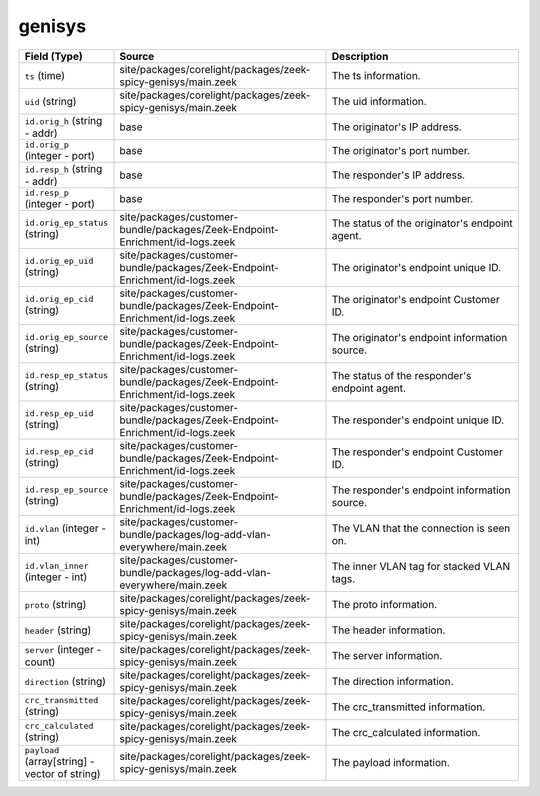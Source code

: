 .. _ref_logs_genisys:

genisys
-------
.. list-table::
   :header-rows: 1
   :class: longtable
   :widths: 1 3 3

   * - Field (Type)
     - Source
     - Description

   * - ``ts`` (time)
     - site/packages/corelight/packages/zeek-spicy-genisys/main.zeek
     - The ts information.

   * - ``uid`` (string)
     - site/packages/corelight/packages/zeek-spicy-genisys/main.zeek
     - The uid information.

   * - ``id.orig_h`` (string - addr)
     - base
     - The originator's IP address.

   * - ``id.orig_p`` (integer - port)
     - base
     - The originator's port number.

   * - ``id.resp_h`` (string - addr)
     - base
     - The responder's IP address.

   * - ``id.resp_p`` (integer - port)
     - base
     - The responder's port number.

   * - ``id.orig_ep_status`` (string)
     - site/packages/customer-bundle/packages/Zeek-Endpoint-Enrichment/id-logs.zeek
     - The status of the originator's endpoint agent.

   * - ``id.orig_ep_uid`` (string)
     - site/packages/customer-bundle/packages/Zeek-Endpoint-Enrichment/id-logs.zeek
     - The originator's endpoint unique ID.

   * - ``id.orig_ep_cid`` (string)
     - site/packages/customer-bundle/packages/Zeek-Endpoint-Enrichment/id-logs.zeek
     - The originator's endpoint Customer ID.

   * - ``id.orig_ep_source`` (string)
     - site/packages/customer-bundle/packages/Zeek-Endpoint-Enrichment/id-logs.zeek
     - The originator's endpoint information source.

   * - ``id.resp_ep_status`` (string)
     - site/packages/customer-bundle/packages/Zeek-Endpoint-Enrichment/id-logs.zeek
     - The status of the responder's endpoint agent.

   * - ``id.resp_ep_uid`` (string)
     - site/packages/customer-bundle/packages/Zeek-Endpoint-Enrichment/id-logs.zeek
     - The responder's endpoint unique ID.

   * - ``id.resp_ep_cid`` (string)
     - site/packages/customer-bundle/packages/Zeek-Endpoint-Enrichment/id-logs.zeek
     - The responder's endpoint Customer ID.

   * - ``id.resp_ep_source`` (string)
     - site/packages/customer-bundle/packages/Zeek-Endpoint-Enrichment/id-logs.zeek
     - The responder's endpoint information source.

   * - ``id.vlan`` (integer - int)
     - site/packages/customer-bundle/packages/log-add-vlan-everywhere/main.zeek
     - The VLAN that the connection is seen on.

   * - ``id.vlan_inner`` (integer - int)
     - site/packages/customer-bundle/packages/log-add-vlan-everywhere/main.zeek
     - The inner VLAN tag for stacked VLAN tags.

   * - ``proto`` (string)
     - site/packages/corelight/packages/zeek-spicy-genisys/main.zeek
     - The proto information.

   * - ``header`` (string)
     - site/packages/corelight/packages/zeek-spicy-genisys/main.zeek
     - The header information.

   * - ``server`` (integer - count)
     - site/packages/corelight/packages/zeek-spicy-genisys/main.zeek
     - The server information.

   * - ``direction`` (string)
     - site/packages/corelight/packages/zeek-spicy-genisys/main.zeek
     - The direction information.

   * - ``crc_transmitted`` (string)
     - site/packages/corelight/packages/zeek-spicy-genisys/main.zeek
     - The crc_transmitted information.

   * - ``crc_calculated`` (string)
     - site/packages/corelight/packages/zeek-spicy-genisys/main.zeek
     - The crc_calculated information.

   * - ``payload`` (array[string] - vector of string)
     - site/packages/corelight/packages/zeek-spicy-genisys/main.zeek
     - The payload information.
